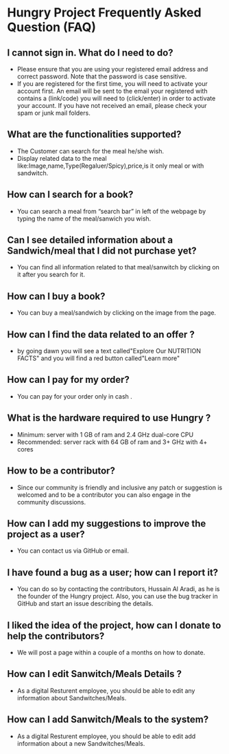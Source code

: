 * Hungry Project Frequently Asked Question (FAQ)

** I cannot sign in. What do I need to do? 

   + Please ensure that you are using your registered email address and correct password. Note that the password is case sensitive. 
   + If you are registered for the first time, you will need to activate your account first. An email will be sent to the email your registered with contains a (link/code) you will need to (click/enter) in order to activate your account. If you have not received an email, please check your spam or junk mail folders.   

** What are the functionalities supported? 

   + The Customer can search for the meal he/she wish. 
   + Display related data to the meal like:Image,name,Type(Regaluer/Spicy),price,is it only meal or with sandwitch. 
 
** How can I search for a book? 

   + You can search a meal from “search bar” in left of the webpage by typing the name of the meal/sanwich you wish.  

** Can I see detailed information about a Sandwich/meal that I did not purchase yet? 

   + You can find all information related to that meal/sanwitch by clicking on it after you search for it. 


** How can I buy a book? 

   + You can buy a meal/sandwich by clicking on the image  from the page.

** How can I find the data related to an offer ? 

   + by going dawn you will see a text called"Explore Our NUTRITION FACTS" and you will find a red button called"Learn more"

** How can I pay for my order? 

   + You can pay for your order only in cash . 

** What is the hardware required to use Hungry ? 

   + Minimum: server with 1 GB of ram and 2.4 GHz dual-core CPU
   +  Recommended: server rack with 64 GB of ram and 3+ GHz with 4+ cores  

** How to be a contributor? 

   + Since our community is friendly and inclusive any patch or suggestion is welcomed and to be a contributor you can also engage in the community discussions.
   
** How can I add my suggestions to improve the project as a user?

   + You can contact us via GitHub or email.
   
** I have found a bug as a user; how can I report it?

   + You can do so by contacting the contributors, Hussain Al Aradi, as he is the founder of the Hungry project. Also, you can use the bug tracker in GitHub and start an issue describing the details.
   
** I liked the idea of the project, how can I donate to help the contributors?

   + We will post a page within a couple of a months on how to donate.
   
** How can I edit Sanwitch/Meals Details ?
	
    + As a digital Resturent employee, you should be able to edit any
	  information about Sandwitches/Meals.

** How can I add Sanwitch/Meals to the system?
	
    + As a digital Resturent employee, you should be able to edit add
	  information about a new Sandwitches/Meals.

